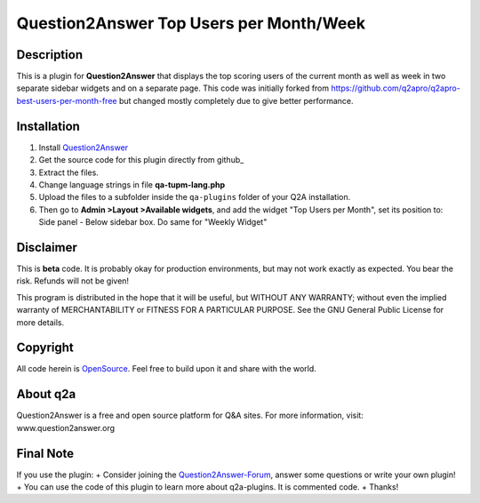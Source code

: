 ========================================
Question2Answer Top Users per Month/Week 
========================================
-----------
Description
-----------
This is a plugin for **Question2Answer** that displays the top scoring users of the current month as well as week in two separate sidebar widgets and on a separate page. This code was initially forked from https://github.com/q2apro/q2apro-best-users-per-month-free but changed mostly completely due to give better performance.


------------
Installation
------------
#. Install Question2Answer_
#. Get the source code for this plugin directly from github_
#. Extract the files.
#. Change language strings in file **qa-tupm-lang.php**
#. Upload the files to a subfolder  inside the ``qa-plugins`` folder of your Q2A installation.
#. Then go to **Admin >Layout >Available widgets**, and add the widget "Top Users per Month", set its position to: Side panel - Below sidebar box. Do same for "Weekly Widget"

.. _Question2Answer: http://www.question2answer.org/install.php

----------
Disclaimer
----------
This is **beta** code. It is probably okay for production environments, but may not work exactly as expected. You bear the risk. Refunds will not be given!

This program is distributed in the hope that it will be useful, but WITHOUT ANY WARRANTY; 
without even the implied warranty of MERCHANTABILITY or FITNESS FOR A PARTICULAR PURPOSE. 
See the GNU General Public License for more details.

-------
Copyright
-------
All code herein is OpenSource_. Feel free to build upon it and share with the world.

.. _OpenSource: http://www.gnu.org/licenses/gpl.html

---------
About q2a
---------
Question2Answer is a free and open source platform for Q&A sites. For more information, visit: www.question2answer.org

---------
Final Note
---------
If you use the plugin:
+ Consider joining the Question2Answer-Forum_, answer some questions or write your own plugin!
+ You can use the code of this plugin to learn more about q2a-plugins. It is commented code.
+ Thanks!

.. _Question2Answer-Forum: http://www.question2answer.org/qa/

